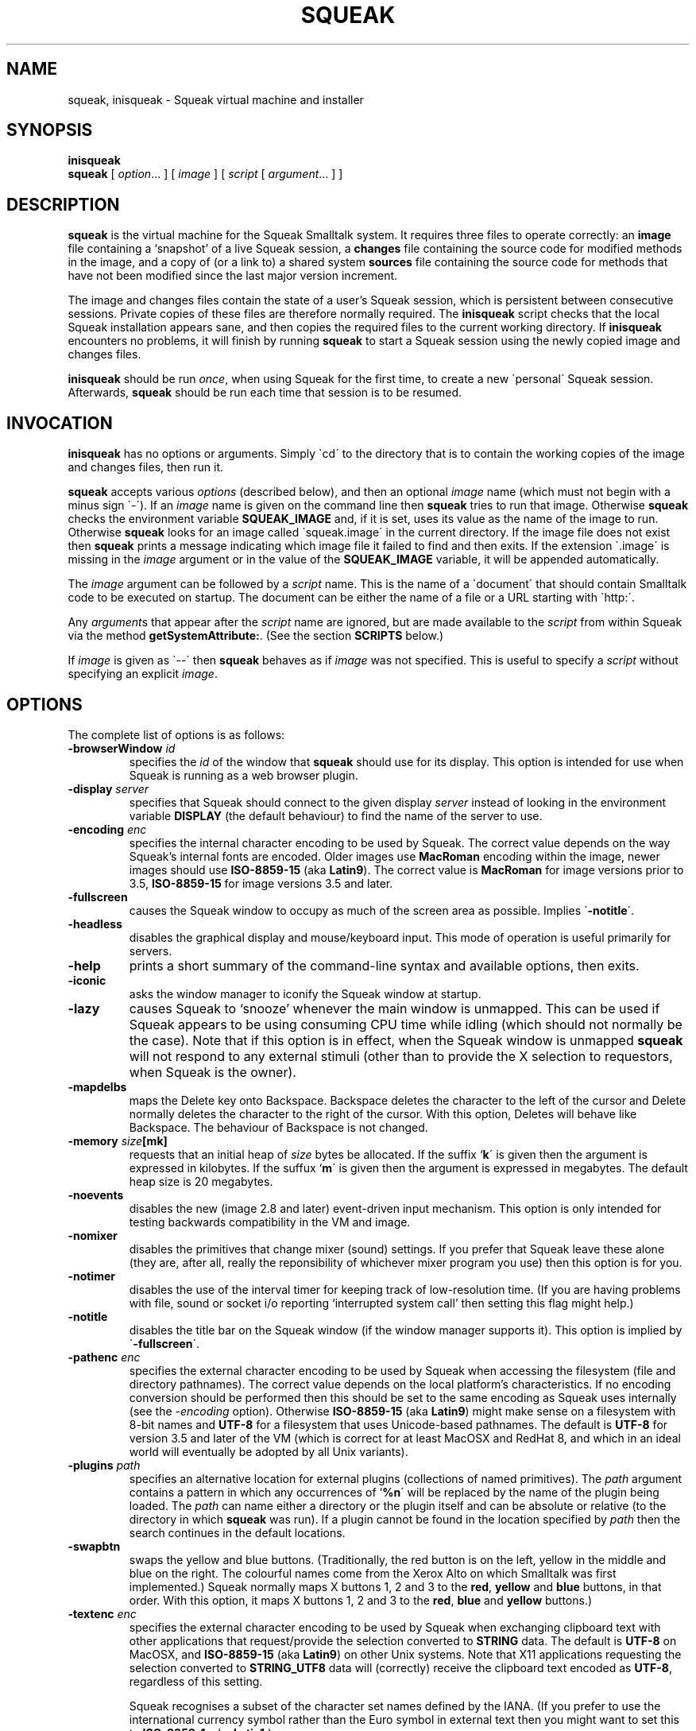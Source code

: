 .\" squeak.1 -- manual page for Unix Squeak			-*- nroff -*-
.\" 
.\"   Copyright (C) 1996-2002 Ian Piumarta and other authors/contributors
.\"     as listed elsewhere in this file.
.\"   All rights reserved.
.\"   
.\"     You are NOT ALLOWED to distribute modified versions of this file
.\"     under its original name.  If you want to modify it and then make
.\"     your modifications available publicly, rename the file first.
.\" 
.\"   This file is part of Unix Squeak.
.\" 
.\"   This file is distributed in the hope that it will be useful, but WITHOUT
.\"   ANY WARRANTY; without even the implied warranty of MERCHANTABILITY or
.\"   FITNESS FOR A PARTICULAR PURPOSE.
.\"   
.\"   You may use and/or distribute this file ONLY as part of Squeak, under
.\"   the terms of the Squeak License as described in `LICENSE' in the base of
.\"   this distribution, subject to the following additional restrictions:
.\" 
.\"   1. The origin of this software must not be misrepresented; you must not
.\"      claim that you wrote the original software.  If you use this software
.\"      in a product, an acknowledgment to the original author(s) (and any
.\"      other contributors mentioned herein) in the product documentation
.\"      would be appreciated but is not required.
.\" 
.\"   2. You must not distribute (or make publicly available by any
.\"      means) a modified copy of this file unless you first rename it.
.\" 
.\"   3. This notice must not be removed or altered in any source distribution.
.\" 
.\"   Using (or modifying this file for use) in any context other than Squeak
.\"   changes these copyright conditions.  Read the file `COPYING' in the
.\"   directory `platforms/unix/doc' before proceeding with any such use.
.\" 
.\" Last edited: 2003-03-02 22:22:14 by piumarta on emilia.inria.fr
.\" 
.if @@\*(lq@ \{\
.	ds lq "
.	if t .ds lq ``
.	if !@@\(lq@ .ds lq "\(lq
.\}
.if @@\*(rq@ \{\
.	ds rq "
.	if t .ds rq ''
.	if !@@\(rq@ .ds rq "\(rq
.\}
.de Id
.ds Rv \\$3
.ds Dt \\$4
..
.de Sp
.if n .sp
.if t .sp 0.4
..
.TH SQUEAK 1 "\*(Dt" "Squeak Smalltalk System" "Squeak Smalltalk System"
.SH NAME
squeak, inisqueak \- Squeak virtual machine and installer
.SH SYNOPSIS
.B inisqueak
.br
.B squeak
.RI "[ " option ".\|.\|. ] [ " image " ] [ " script " [ " argument ".\|.\|. ] ]"
.SH DESCRIPTION
.B squeak
is the virtual machine for the Squeak Smalltalk system.  It requires three files
to operate correctly: an
.B image
file containing a `snapshot' of a live Squeak session, a
.B changes
file containing the source code for modified methods in the image, and
a copy of (or a link to) a shared system
.B sources
file containing the source code for methods that have not been modified
since the last major version increment.
.PP
The image and changes files contain the state of a user's Squeak
session, which is persistent between consecutive sessions.  Private
copies of these files are therefore normally required.  The
.B inisqueak
script checks that the local Squeak installation appears sane, and then
copies the required files to the current
working directory.
If
.B inisqueak
encounters no problems, it will finish by running
.B squeak
to start a Squeak session using the newly copied image and changes files.
.PP
.B inisqueak
should be run
.I once\c
\&, when using Squeak for the first time, to create a new \`personal\'
Squeak session.  Afterwards,
.B squeak
should be run each time that session is to be resumed.
.PP
.SH INVOCATION
.B inisqueak
has no options or arguments.
Simply \`cd\' to the directory that is to contain the working
copies of the image and changes files, then run it.
.PP
.B squeak
accepts various
.I options
(described below), and then an optional
.I image
name (which must not begin with a minus sign \`\-\').  If an
.I image
name is given on the command line then
.B squeak
tries to run that image.  Otherwise
.B squeak
checks the environment variable
.B SQUEAK_IMAGE
and, if it is set, uses its value as the name of the image to run.
Otherwise 
.B squeak
looks for an image called \`squeak.image\' in the current directory.
If the image file does not exist then
.B squeak
prints a message indicating which image file it failed to find and then
exits.
If the extension \`.image\' is missing in the
.I image
argument or in the value of the
.B SQUEAK_IMAGE
variable, it will be appended automatically.
.PP
The
.I image
argument can be followed by a
.I script
name.  This is the name of a \`document\' that should contain
Smalltalk code to be executed on startup.  The document can be either
the name of a file or a URL starting with \`http:\'.

Any
.I argument\c
s that appear after the
.I script
name are ignored, but are made available to the
.I script
from within Squeak via the method
.B getSystemAttribute:\c
\&.  (See the section
.B SCRIPTS
below.)
.PP
If
.I image
is given as \`--\' then
.B squeak
behaves as if
.I image
was not specified.  This is useful to  specify a
.I script
without specifying an explicit
.I image\c
\&.
.SH OPTIONS
The complete list of options is as follows:
.TP
.BI "\-browserWindow " "id"
specifies the
.I id
of the window that
.B squeak
should use for its display.  This option is intended for use when Squeak is
running as a web browser plugin.
.TP
.BI "\-display " "server"
specifies that Squeak should connect to the given display
.I server 
instead of looking in the environment variable
.B
DISPLAY
(the default behaviour) to find the name of the server to use.
.TP
.BI "\-encoding " "enc"
specifies the internal character encoding to be used by Squeak.  The correct value depends on
the way Squeak's internal fonts are encoded.  Older images use
.B MacRoman
encoding within the image, newer images should use
.B ISO-8859-15
(aka
.B Latin9\c
).  The correct value is
.B MacRoman
for image versions prior to 3.5,
.B ISO-8859-15
for image versions 3.5 and later.
.TP
.B \-fullscreen
causes the Squeak window to occupy as much of the screen area as possible.
Implies \`\c
.B \-notitle\c
\'.
.TP
.B \-headless
disables the graphical display and mouse/keyboard input.  This mode of
operation is useful primarily for servers.
.TP
.B \-help
prints a short summary of the command-line syntax and available
options, then exits.
.TP
.B \-iconic
asks the window manager to iconify the Squeak window at startup.
.TP
.B \-lazy
causes Squeak to `snooze' whenever the main window is unmapped.  This can
be used if Squeak appears to be using consuming CPU time while idling (which should
not normally be the case).  Note that if this option is in effect, when the
Squeak window is unmapped
.B squeak
will not respond to any external stimuli (other than to provide the X
selection to requestors, when Squeak is the owner).
.TP
.B \-mapdelbs
maps the Delete key onto Backspace.  Backspace deletes the character to the left
of the cursor and Delete normally deletes the character
to the right of the cursor.  With this option, Deletes will behave like
Backspace.  The behaviour of Backspace is not changed.
.TP
.BI "-memory " "size"[mk]
requests that an initial heap of
.I size
bytes be allocated.  If the suffix `\c
.B k\c
\' is given then the argument is expressed in kilobytes.  If
the suffux `\c
.B m\c
\' is given then the argument is expressed in megabytes.  The default heap
size is 20 megabytes.
.TP
.B \-noevents
disables the new (image 2.8 and later) event-driven input mechanism.  This
option is only intended for testing backwards compatibility in the VM and image.
.TP
.B \-nomixer
disables the primitives that change mixer (sound) settings.  If you
prefer that Squeak leave these alone (they are, after all, really
the reponsibility of whichever mixer program you use) then this option is
for you.
.TP
.B \-notimer
disables the use of the interval timer for keeping track of low-resolution
time.  (If you are having problems with file, sound or socket i/o reporting
`interrupted system call' then setting this flag might help.)
.TP
.B \-notitle
disables the title bar on the Squeak window (if the window manager supports it).
This option is implied by \`\c
.B \-fullscreen\c
\'.
.TP
.BI "\-pathenc " "enc"
specifies the external character encoding to be used by Squeak when accessing the filesystem
(file and directory pathnames).  The correct value depends on the local platform's characteristics.
If no encoding conversion should be performed then this should be set to the same encoding
as Squeak uses internally (see the
.I \-encoding
option).  Otherwise
.B ISO-8859-15
(aka
.B Latin9\c
) might make sense on a filesystem with 8-bit names and
.B UTF-8
for a filesystem that uses Unicode-based pathnames.  The default is
.B UTF-8
for version 3.5 and later of the VM (which is correct for at least MacOSX and RedHat 8, and
which in an ideal world will eventually be adopted by all Unix variants).
.TP
.BI "-plugins " "path"
specifies an alternative location for external plugins (collections
of named primitives).  The
.I path
argument contains a pattern in which any occurrences of `\c
.B %n\c
\' will be replaced by the name of the plugin being loaded.  The
.I path
can name either a directory or the plugin itself and can be absolute or
relative (to the directory in which
.B squeak
was run).  If a plugin cannot be found in the location specified by
.I path
then the search continues in the default locations.
.TP
.B \-swapbtn
swaps the yellow and blue buttons.   (Traditionally, the red button is on
the left, yellow in the middle and blue on the right.  The colourful names
come from the Xerox Alto on which Smalltalk was first implemented.)
Squeak normally maps X buttons 1, 2 and 3 to the
.B red\c
, 
.B yellow
and 
.B blue
buttons, in that order.  With this option, it maps X buttons
1, 2 and 3 to the
.B red\c
, 
.B blue
and
.B yellow
buttons.)
.TP
.BI "\-textenc " "enc"
specifies the external character encoding to be used by Squeak when exchanging clipboard
text with other applications that request/provide the selection converted to
.B STRING
data.  The default is
.B UTF-8
on MacOSX, and
.B ISO-8859-15
(aka
.B Latin9\c
) on other Unix systems.
Note that X11 applications requesting the selection converted to
.B STRING_UTF8
data will (correctly) receive the clipboard text encoded as
.B UTF-8\c
, regardless of this setting.

Squeak recognises a subset of the character set names defined by the IANA.
(If you prefer to use the international currency symbol
rather than the Euro symbol in external text then you might want to set this to
.B ISO-8859-1\c
, aka
.B Latin1\c
\&.)
.TP
.B \-version
prints three or more lines of version information, as follows:
.RS
.TP
\ \ \ \(bu
the architecture configured for the virtual machine at compile time,
the compilation `sequence number', `XShm' if shared memory support is
enabled, the time and date of compilation, and the name (and version,
if known) of the compiler that was used to compile
.B squeak\c
;
.TP
\ \ \ \(bu
the complete
.BR uname (1)
information for the host on which the virtual machine was compiled;
.TP
\ \ \ \(bu
the default installed location of loadable modules;
.TP
\ \ \ \(bu
a list of all modules that are compiled internally in the virtual machine.
.PP
After printing the above, the virtual machine exits.
.RE
.TP
.B \-xasync
causes Squeak to use asynchronous display updates.  The virtual machine normally
flushes and synchronises the display connection at regular intervals.  Using this
option disables synchronisation, which will be performed only when the image
explicitly requests it.
.TP
.B \-xshm
enables the use of the X Shared Memory extension on servers that support it.
This can dramatically improve display performance, but works only when
Squeak is running on the server.
.SH ENVIRONMENT
Many of the options that can be set on the command-line can
also be set from environment variables.
.TP
.B SQUEAK_ASYNC
if set in the environment then equivalent to the \`\c
.B \-xasync\c
\' flag.  (The value is ignored.)
.TP
.B SQUEAK_ENCODING
the name of the internal character encoding used by Squeak.  Equivalent to giving the \`\c
.B \-encoding\c
\' command-line option if set.
.TP
.B SQUEAK_FULLSCREEN
equivalent to \`\c
.B \-fullscreen\c
\' if set.
.TP
.B SQUEAK_ICONIC
equivalent to the \`\c
.B \-iconic\c
\' flag.
.TP
.B SQUEAK_IMAGE
the name of the image file to execute if no
.I image
argument is given on the command line.
.TP
.B SQUEAK_LAZY
equivalent to the \`\c
.B \-lazy\c
\' flag.
.TP
.B SQUEAK_MAPDELBS
equivalent to the \`\c
.B \-mapdelbs\c
\' flag.
.TP
.B SQUEAK_MEMORY
the initial size of the heap, with optional \`k\' or \`m\' suffix.  Equivalent
to the \`\c
.BI "-memory " size [km]\c
\' flag.
.TP
.B SQUEAK_NOEVENTS
if set, equivalent to \`\c
.B \-noevents\c
\'.
.TP
.B SQUEAK_NOMIXER
equivalent to \`\c
.B \-nomixer\c
\' if set.
.TP
.B SQUEAK_NOTIMER
equivalent to \`\c
.B \-notimer\c
\' if set.
.TP
.B SQUEAK_NOTITLE
if set, equivalent to \`\c
.B \-notitle\c
\'.
.TP
.B SQUEAK_PATHENC
the name of the character encoding used to construct file and directory names.
Equivalent to giving the \`\c
.B \-pathenc\c
\' command-line option if set.
.TP
.B SQUEAK_PLUGINS
see \`\c
.B \-plugins\c
\'.
.TP
.B SQUEAK_SWAPBTN
equivalent to \`\c
.B \-swapbtn\c
\' if set.
.TP
.B SQUEAK_TEXTENC
the name of the character encoding used to copy/paste text from/to external applications.
Equivalent to giving the \`\c
.B \-textenc\c
\' command-line option if set.
.TP
.B SQUEAK_XSHM
equivalent to \`\c
.B \-xshm\c
\'.
.PP
If both an environment variable and a command-line flag give values
for the same option, the value in the command line takes precedence.
.SH SCRIPTS
Squeak can load and execute a \`script\' file containing Smalltalk code at
startup.  The name of the file should be given as the
.I script
argument to
.B squeak\c
\&.
For example, assuming that the image \`foo.image\'
contains an open Transcript window, then the following represents
the \`hello world\' program for Squeak:
.sp
.RS
.nf
Transcript cr; show: 'Hello, world'.
.fi
.RE
.sp
If this script is in a file called \`hello.sq\', then it could be run like this:
.sp
.RS
.nf
squeak foo.image hello.sq
.fi
.RE
.PP
It is also possible to make \`self interpreting\' scripts by adding an \`interpreter
line\' to the start of the script.  The \`hello.sq\' file could be changed to
.sp
.RS
.nf
#![bindir]/squeak --
Transcript cr; show: 'Hello, world'.
.fi
.RE
.sp
and then made executable with
.sp
.RS
.nf
chmod +x hello.sq
.fi
.RE
.sp
and then invoked by running the script file directly:
.sp
.RS
.nf
SQUEAK_IMAGE="foo.image"
export SQUEAK_IMAGE
\&./hello.sq
.fi
.RE
.PP
If any
.I argument\c
s are present after the
.I script
name then they can be retrieved from within the script using the method
.sp
.RS
.nf
Smalltalk getSystemAttribute: \c
.I n
.fi
.RE
.sp
where
.I n
is the index of the argument, starting at 3 for the first argument.  (See the
method comment for
.sp
.RS
.nf
SystemDictionary>>getSystemAttribute:
.fi
.RE
.sp
in the image for an explanation of the meanings of the indices.)
.PP
As an example of this, here is the \`echo\' program written as a Squeak script:
.sp
.RS
.nf
#![bindir]/squeak --
"Echo arguments to the Transcript."
| i a |
i := 2.
[(a := Smalltalk getSystemAttribute: (i := i + 1))
    notNil]
  whileTrue: [Transcript space; show: a].
.fi
.RE
.sp
When run as
.sp
.RS
.nf
\&./echo.sq one two three
.fi
.RE
.sp
this would print \`one two three\' in the Transcript window.
.SH DIAGNOSTICS
.TP
.B inisqueak
prints several informational messages while doing its stuff.  If it encounters
a problem it prints an appropriate message before bailing out.  The messages
should be self-explanatory.
.TP
.B squeak
normally does not print anything at all.  If it prints something then there
is a problem.  The messages should be self-explanatory.
.SH FILES
.I [imgdir]/SqueakV[major].sources
.RS
Shared system sources file for the Squeak image.  There must be a
copy of (or link to) this file in the working directory when running
.B squeak\c
\&.
.RE
.sp
.I [imgdir]/Squeak*.image
.I [imgdir]/Squeak*.changes
.RS
Distributed image and changes files holding a `shapshot' of a
live Squeak session.  (The contents of these files change during a
session, and so private copies should always be made before running
.B squeak
for the first time.  See
.BR inisqueak (1)\c
).
.RE
.sp
.I ./SqueakV[major].sources
.RS
A link to the system sources file.
.RE
.sp
.IR ./ name .image
.br
.IR ./ name .changes
.RS
Private copies of image and changes files.
.RE
.sp
.I [plgdir]/*.so
.br
.I [plgdir]/*.la
.RS
Virtual machine `plugin modules', containing primitives that are loaded on demand.
.RE
.sp
.I [bindir]/squeak
.br
.I [bindir]/inisqueak
.RS
The Squeak virtual machine and personal image installer script.
.RE
.sp
.I [mandir]/squeak.1
.RS
This manual page.
.RE
.sp
.I [docdir]/*
.RS
Miscellaneous documentation.
.RE
.SH NOTES
The image and changes files containing a saved Squeak session are intimately
related.  They should always be used together, never be separated, and under
no circumstances should an image be run with a changes file that has been
used with a different image.  Failure to adhere to the above could cause the
source code for the methods in the image to become garbled and impossible
to retrieve.
.SH BUGS
If a \`binary\' option is enabled by an environment variable, there is no
way to disable it on the command line.
.PP
.B squeak
should never crash.  In the unlikely event that it does crash (which is a remote
possibility with the unstable development versions), or prints any kind of message
that
.I does not
appear to be caused by incorrect arguments or illegal operations from within
a Squeak program, please send a bug report to:
<ian.piumarta@inria.fr>.
.SH AUTHOR
This manual page was written by Ian Piumarta.
.SH SEE ALSO
Dan Ingalls, Ted Kaehler, John Maloney, Scott Wallace and Alan Kay, \c
.I Back to the Future: The Story of Squeak, A Practical Smalltalk Written in Itself\c
\&.  Proc. OOPSLA\'97.
.PP
The official Squeak home page:
.RS
.B http://squeak.org
.RE
.PP
The archives of the Squeak mailing list:
.RS
.B http://squeak.cs.uiuc.edu/mail/squeak
.RE
.PP
The latest source and binary distributions of Unix Squeak:
.RS
.B http://www-sor.inria.fr/~piumarta/squeak
.RE
.PP
The list of IANA-registered character encoding names, of which a proper subset is recognised by Squeak:
.RS
.B http://www.iana.org/assignments/character-sets
.RE
